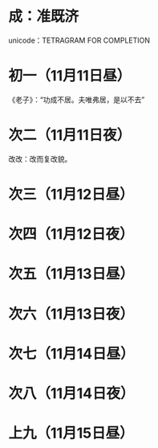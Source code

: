 * 成：准既济
  unicode：TETRAGRAM FOR COMPLETION
* 初一（11月11日昼）
  《老子》：“功成不居。夫唯弗居，是以不去”
* 次二（11月11日夜）
  改改：改而复改貌。
* 次三（11月12日昼）
* 次四（11月12日夜）
* 次五（11月13日昼）
* 次六（11月13日夜）
* 次七（11月14日昼）
* 次八（11月14日夜）
* 上九（11月15日昼）
